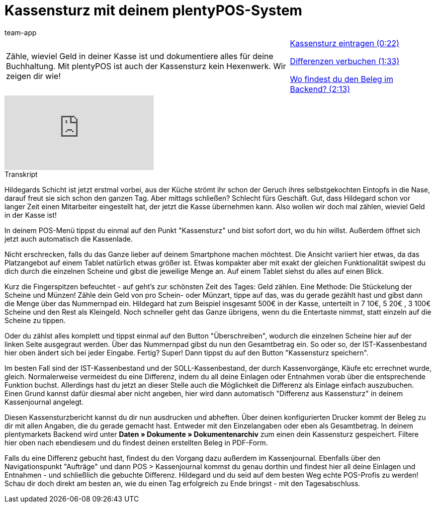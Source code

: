 = Kassensturz mit deinem plentyPOS-System
:page-index: false
:id: EQ5Y8ZQ
:author: team-app

//tag::einleitung[]
[cols="2, 1" grid=none]
|===
|Zähle, wieviel Geld in deiner Kasse ist und dokumentiere alles für deine Buchhaltung. Mit plentyPOS ist auch der Kassensturz kein Hexenwerk. Wir zeigen dir wie!
|xref:videos:kassensturz-eintragen.adoc#video[Kassensturz eintragen (0:22)]

xref:videos:kassensturz-differenzen.adoc#video[Differenzen verbuchen (1:33)]

xref:videos:kassensturz-beleg#video[Wo findest du den Beleg im Backend? (2:13)]

|===
//end::einleitung[]

video::210430524[vimeo]

// tag::transkript[]
[.collapseBox]
.Transkript
--
Hildegards Schicht ist jetzt erstmal vorbei, aus der Küche strömt ihr schon der Geruch ihres selbstgekochten Eintopfs in die Nase, darauf freut sie sich schon den ganzen Tag.
Aber mittags schließen? Schlecht fürs Geschäft.
Gut, dass Hildegard schon vor langer Zeit einen Mitarbeiter eingestellt hat, der jetzt die Kasse übernehmen kann.
Also wollen wir doch mal zählen, wieviel Geld in der Kasse ist!

In deinem POS-Menü tippst du einmal auf den Punkt "Kassensturz" und bist sofort dort, wo du hin willst.
Außerdem öffnet sich jetzt auch automatisch die Kassenlade.

Nicht erschrecken, falls du das Ganze lieber auf deinem Smartphone machen möchtest.
Die Ansicht variiert hier etwas, da das Platzangebot auf einem Tablet natürlich etwas größer ist.
Etwas kompakter aber mit exakt der gleichen Funktionalität swipest du dich durch die einzelnen Scheine und gibst die jeweilige Menge an.
Auf einem Tablet siehst du alles auf einen Blick.

Kurz die Fingerspitzen befeuchtet - auf geht's zur schönsten Zeit des Tages: Geld zählen.
Eine Methode: Die Stückelung der Scheine und Münzen!
Zähle dein Geld von pro Schein- oder Münzart, tippe auf das, was du gerade gezählt hast und gibst dann die Menge über das Nummernpad ein.
Hildegard hat zum Beispiel insgesamt 500€ in der Kasse, unterteilt in 7 10€, 5 20€ , 3 100€ Scheine und den Rest als Kleingeld.
Noch schneller geht das Ganze übrigens, wenn du die Entertaste nimmst, statt einzeln auf die Scheine zu tippen.

Oder du zählst alles komplett und tippst einmal auf den Button "Überschreiben", wodurch die einzelnen Scheine hier auf der linken Seite ausgegraut werden.
Über das Nummernpad gibst du nun den Gesamtbetrag ein.
So oder so, der IST-Kassenbestand hier oben ändert sich bei jeder Eingabe.
Fertig? Super! Dann tippst du auf den Button "Kassensturz speichern".

Im besten Fall sind der IST-Kassenbestand und der SOLL-Kassenbestand, der durch Kassenvorgänge, Käufe etc errechnet wurde, gleich.
Normalerweise vermeidest du eine Differenz, indem du all deine Einlagen oder Entnahmen vorab über die entsprechende Funktion buchst.
Allerdings hast du jetzt an dieser Stelle auch die Möglichkeit die Differenz als Einlage einfach auszubuchen.
Einen Grund kannst dafür diesmal aber nicht angeben, hier wird dann automatisch "Differenz aus Kassensturz" in deinem Kassenjournal angelegt.

Diesen Kassensturzbericht kannst du dir nun ausdrucken und abheften.
Über deinen konfigurierten Drucker kommt der Beleg zu dir mit allen Angaben, die du gerade gemacht hast.
Entweder mit den Einzelangaben oder eben als Gesamtbetrag.
In deinem plentymarkets Backend wird unter *Daten » Dokumente » Dokumentenarchiv* zum einen dein Kassensturz gespeichert.
Filtere hier oben nach ebendiesem und du findest deinen erstellten Beleg in PDF-Form.


Falls du eine Differenz gebucht hast, findest du den Vorgang dazu außerdem im Kassenjournal.
Ebenfalls über den Navigationspunkt "Aufträge" und dann POS > Kassenjournal kommst du genau dorthin und findest hier all deine Einlagen und Entnahmen - und schließlich die gebuchte Differenz.
Hildegard und du seid auf dem besten Weg echte POS-Profis zu werden!
Schau dir doch direkt am besten an, wie du einen Tag erfolgreich zu Ende bringst - mit den Tagesabschluss.
--
//end::transkript[]
